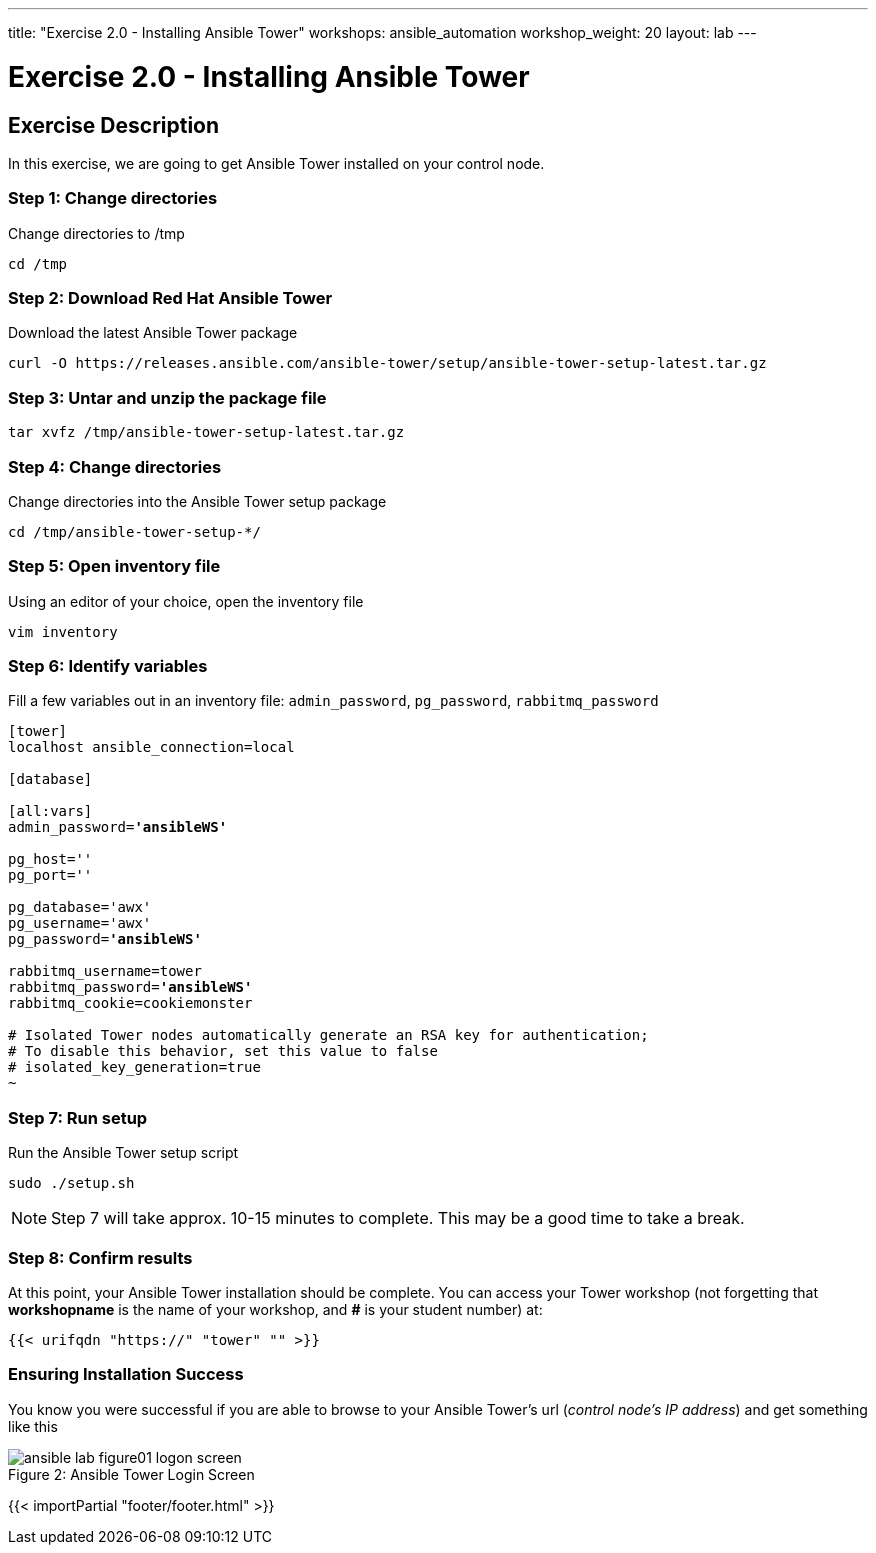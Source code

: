 ---
title: "Exercise 2.0 - Installing Ansible Tower"
workshops: ansible_automation
workshop_weight: 20
layout: lab
---

:license_url: http://ansible-workshop-bos.redhatgov.io/ansible-license.json

:icons: font
:imagesdir: /workshops/ansible_automation/images


= Exercise 2.0 - Installing Ansible Tower

== Exercise Description

In this exercise, we are going to get Ansible Tower installed on your control node.


=== Step 1: Change directories

Change directories to /tmp

[source,bash]
----
cd /tmp
----

=== Step 2: Download Red Hat Ansible Tower

Download the latest Ansible Tower package

[source,bash]
----
curl -O https://releases.ansible.com/ansible-tower/setup/ansible-tower-setup-latest.tar.gz
----

=== Step 3: Untar and unzip the package file

[source,bash]
----
tar xvfz /tmp/ansible-tower-setup-latest.tar.gz
----

=== Step 4: Change directories

Change directories into the Ansible Tower setup package

[source,bash]
----
cd /tmp/ansible-tower-setup-*/
----

=== Step 5: Open inventory file

Using an editor of your choice, open the inventory file

[source,bash]
----
vim inventory
----

=== Step 6: Identify variables

Fill a few variables out in an inventory file: `admin_password`, `pg_password`, `rabbitmq_password`

[subs=+quotes]
----
[tower]
localhost ansible_connection=local

[database]

[all:vars]
admin_password=*'ansibleWS'*

pg_host=''
pg_port=''

pg_database='awx'
pg_username='awx'
pg_password=*'ansibleWS'*

rabbitmq_username=tower
rabbitmq_password=*'ansibleWS'*
rabbitmq_cookie=cookiemonster

# Isolated Tower nodes automatically generate an RSA key for authentication;
# To disable this behavior, set this value to false
# isolated_key_generation=true
~                                 

----

=== Step 7: Run setup

Run the Ansible Tower setup script

[source,bash]
----
sudo ./setup.sh
----

[NOTE]
Step 7 will take approx. 10-15 minutes to complete.  This may be a good time to take a break.


=== Step 8: Confirm results

At this point, your Ansible Tower installation should be complete.
You can access your Tower workshop (not forgetting that *workshopname* is the name of your workshop, and *#* is your student number) at:


[source,bash]
----
{{< urifqdn "https://" "tower" "" >}}
----

=== Ensuring Installation Success

You know you were successful if you are able to browse to your Ansible Tower's url (_control node's IP address_) and get something like this

image::ansible-lab-figure01-logon-screen.png[caption="Figure 2: ", title="Ansible Tower Login Screen"]

{{< importPartial "footer/footer.html" >}}
